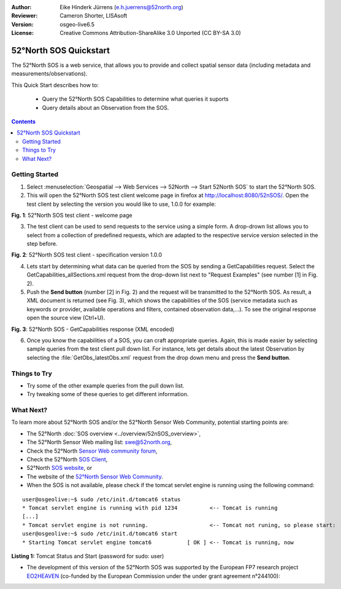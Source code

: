 :Author: Eike Hinderk Jürrens (e.h.juerrens@52north.org)
:Reviewer: Cameron Shorter, LISAsoft
:Version: osgeo-live6.5
:License: Creative Commons Attribution-ShareAlike 3.0 Unported  (CC BY-SA 3.0)

.. image:: ../../images/project_logos/logo_52North_160.png
  :scale: 100 %
  :alt: 52°North - exploring horizons - logo
  :align: right
  :target: http://52north.org/sos
  
********************************************************************************
52°North SOS Quickstart 
********************************************************************************

The 52°North SOS is a web service, that allows you to provide and collect spatial sensor data (including metadata and measurements/observations).

This Quick Start describes how to:

  * Query the 52°North SOS Capabilities to determine what queries it suports
  * Query details about an Observation from the SOS.

.. contents:: Contents
  
Getting Started
================================================================================

1. Select :menuselection:`Geospatial --> Web Services --> 52North --> Start 52North SOS` to start the 52°North SOS.
   
2. This will open the 52°North SOS test client welcome page in firefox at http://localhost:8080/52nSOS/.  Open the test client by selecting the version you would like to use, 1.0.0 for example:

.. image:: ../../images/screenshots/1024x768/52n_sos_test_client_start.png
  :scale: 100 %
  :alt: screenshot of 52°North SOS test client welcome page
  :align: center

**Fig. 1**: 52°North SOS test client - welcome page

3. The test client can be used to send requests to the service using a simple form. A drop-drown list allows you to select from a collection of predefined requests, which are adapted to the respective service version selected in the step before.

.. image:: ../../images/screenshots/1024x768/52n_sos_test_client_v1_0_0_GetCapabilities.png
  :scale: 100 %
  :alt: screenshot of 52°North SOS test client version 1.0.0
  :align: center
  
**Fig. 2**: 52°North SOS test client - specification version 1.0.0 
  
4. Lets start by determining what data can be queried from the SOS by sending a GetCapabilities request.  Select the GetCapabilities_allSections.xml request from the drop-down list next to "Request Examples" (see number [1] in Fig. 2).
  
5. Push the **Send button** (number [2] in Fig. 2) and the request will be transmitted to the 52°North SOS. As result, a XML document is returned (see Fig. 3), which shows the capabilities of the SOS (service metadata such as keywords or provider, available operations and filters, contained observation data,...). To see the original response open the source view (Ctrl+U).

.. image:: ../../images/screenshots/1024x768/52n_sos_response.png
  :scale: 70 %
  :alt: screenshot of 52°North SOS output - GetCapabilities response encoded in XML
  :align: center
  
**Fig. 3**: 52°North SOS - GetCapabilities response (XML encoded)
  
6. Once you know the capabilities of a SOS, you can craft appropriate queries. Again, this is made easier by selecting sample queries from the test client pull down list.  For instance, lets get details about the latest Observation by selecting the :file:`GetObs_latestObs.xml` request from the drop down menu and press the **Send button**.

.. TBD Cameron's comment.
  I suggest adding another screenshot here.

Things to Try
================================================================================

* Try some of the other example queries from the pull down list.
* Try tweaking some of these queries to get different information.

What Next?
================================================================================

To learn more about 52°North SOS and/or the 52°North Sensor Web Community, potential starting points are:

* The 52°North :doc:`SOS overview <../overview/52nSOS_overview>`,
* The 52°North Sensor Web mailing list: swe@52north.org, 
* Check the 52°North `Sensor Web community forum <http://sensorweb.forum.52north.org/>`_, 
* Check the 52°North `SOS Client <http://sensorweb.demo.52north.org/SOSclient/>`_,
* 52°North `SOS website <http://52north.org/communities/sensorweb/sos/>`_, or 
* The website of the `52°North Sensor Web Community <http://52north.org/communities/sensorweb/>`_.

* When the SOS is not available, please check if the tomcat servlet engine is running using the following command:

::

  user@osgeolive:~$ sudo /etc/init.d/tomcat6 status
  * Tomcat servlet engine is running with pid 1234          <-- Tomcat is running
  [...]
  * Tomcat servlet engine is not running.                   <-- Tomcat not runing, so please start:
  user@osgeolive:~$ sudo /etc/init.d/tomcat6 start
  * Starting Tomcat servlet engine tomcat6           [ OK ] <-- Tomcat is running, now
  
**Listing 1:** Tomcat Status and Start (password for sudo: user)

* The development of this version of the 52°North SOS was supported by the European FP7 research project `EO2HEAVEN <http://www.eo2heaven.org/>`_ (co-funded by the European Commission under the under grant agreement n°244100):

.. image:: ../../images/project_logos/logo_52North_other_200px.png
  :scale: 100 %
  :alt: EO2HEAVEN - Earth Observation and ENVironmental Modeling for the Mitigation of HEAlth Risks
  :align: center
  :target: http://www.eo2heaven.org/
